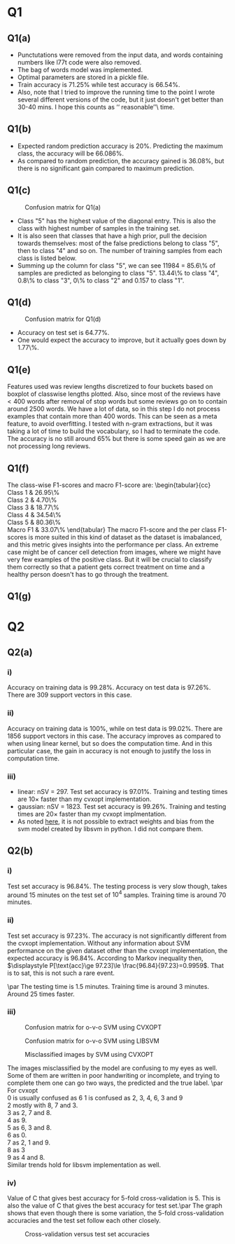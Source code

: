 #+AUTHOR: Mridul Gupta \\ 2021AIZ8322
#+OPTION: toc:nil
* Q1

** Q1(a)
- Punctutations were removed from the input data, and words containing
  numbers like l77t code were also removed.
- The bag of words model was implemented.
- Optimal parameters are stored in a pickle file.
- Train accuracy is \(71.25\%\) while test accuracy is \(66.54\%\).
- Also, note that I tried to improve the running time to the point I
  wrote several different versions of the code, but it just doesn't
  get better than 30-40 mins. I hope this counts as \lq\lq
  reasonable\rq\rq\ time.

** Q1(b)
- Expected random prediction accuracy is \(20\%\). Predicting the
  maximum class, the accuracy will be \(66.086\%\).
- As compared to random prediction, the accuracy gained is \(36.08\%\),
  but there is no significant gain compared to maximum prediction.

** Q1(c)
#+CAPTION: Confusion matrix for Q1(a)
[[/home/mridul/scai/ml/hw2/src/q1/Confusion_Matrix_1a.png]]
- Class "5" has the highest value of the diagonal entry. This is also
  the class with highest number of samples in the training set.
- It is also seen that classes that have a high prior, pull the
  decision towards themselves: most of the false predictions belong to
  class "5", then to class "4" and so on. The number of training
  samples from each class is listed below.
- Summing up the column for class "5", we can see 11984 = 85.6\% of
  samples are predicted as belonging to class "5". 13.44\% to class
  "4", 0.8\% to class "3", 0\% to class "2" and 0.157 to class "1".
\begin{align*}
&\text{Category 1:} 2529 =5.05\%\\
&\text{Category 2:} 2638 =5.28\%\\
&\text{Category 3:} 5634 =11.27\%\\
&\text{Category 4:} 13267 =26.53\%\\
&\text{Catgeory 5:} 25932 =51.86\%
\end{align*}

** Q1(d)
#+CAPTION: Confusion matrix for Q1(d)
[[/home/mridul/scai/ml/hw2/src/q1/Confusion_Matrix_1d.png]]
- Accuracy on test set is \(64.77\%\).
- One would expect the accuracy to improve, but it actually goes down
  by 1.77\%.

** Q1(e)
#+CAPTION: Frequencies of words
[[/home/mridul/scai/ml/hw2/src/q1/freq_boxplot.png]]
Features used was review lengths discretized to four buckets based on
boxplot of classwise lengths plotted. Also, since most of the reviews
have \(<400\) words after removal of stop words but some reviews go on
to contain around 2500 words. We have a lot of data, so in this step I
do not process examples that contain more than 400 words. This can be
seen as a meta feature, to avoid overfitting. I tested with n-gram
extractions, but it was taking a lot of time to build the vocabulary,
so I had to terminate the code. The accuracy is no still around
\(65\%\) but there is some speed gain as we are not processing long
reviews.

** Q1(f)
The class-wise F1-scores and macro F1-score are:
\noindent\begin{tabular}{cc}
Class 1 & 26.95\%\\
Class 2 & 4.70\%\\
Class 3 & 18.77\%\\
Class 4 & 34.54\%\\
Class 5 & 80.36\%\\
Macro F1 & 33.07\%
\end{tabular}
The macro F1-score and the per class F1-scores is more suited in this
kind of dataset as the dataset is imabalanced, and this metric gives
insights into the performance per class. An extreme case might be of
cancer cell detection from images, where we might have very few
examples of the positive class. But it will be crucial to classify
them correctly so that a patient gets correct treatment on time and a
healthy person doesn't has to go through the treatment.


** Q1(g)
* Q2
 
** Q2(a)
*** i)
Accuracy on training data is \(99.28\%\). Accuracy on test data is
\(97.26\%\). There are 309 support vectors in this case.

*** ii)
Accuracy on training data is \(100\%\), while on test data is
\(99.02\%\). There are 1856 support vectors in this case. The accuracy
improves as compared to when using linear kernel, but so does the
computation time. And in this particular case, the gain in accuracy is
not enough to justify the loss in computation time.

*** iii)
- linear: nSV = 297. Test set accuracy is \(97.01\%\). Training and
  testing times are 10\(\times\) faster than my cvxopt implementation.
- gaussian: nSV = 1823. Test set accuracy is \(99.26\%\). Training and
  testing times are 20\(\times\) faster than my cvxopt implmentation.
- As noted [[https://stackoverflow.com/a/5333279][here]], it is not possible to extract weights and bias from
  the svm model created by libsvm in python. I did not compare them.

** Q2(b)
*** i)
Test set accuracy is \(96.84\%\). The testing process is very slow
though, takes around 15 minutes on the test set of \(10^4\)
samples. Training time is around 70 minutes.

*** ii)
Test set accuracy is \(97.23\%\). The accuracy is not significantly
different from the cvxopt implementation. Without any information
about SVM performance on the given dataset other than the cvxopt
implementation, the expected accuracy is \(96.84\%\). According to
Markov inequality then, \(\displaystyle P[\text{acc}\ge 97.23]\le
\frac{96.84}{97.23}=0.9959\). That is to sat, this is not such a rare event.

\par The testing time is 1.5 minutes. Training time is around 3
minutes. Around 25 times faster.

*** iii)
#+CAPTION: Confusion matrix for o-v-o SVM using CVXOPT
[[/home/mridul/scai/ml/hw2/src/q2/cvxopt_multi.png]]
#+CAPTION: Confusion matrix for o-v-o SVM using LIBSVM
[[/home/mridul/scai/ml/hw2/src/q2/libsvm_multi.png]]
#+CAPTION: Misclassified images by SVM using CVXOPT
[[/home/mridul/scai/ml/hw2/src/q2/cvxopt.png]]
#+CAPTION: Misclassified imaged by SVM using LIBSVM
[[/home/mridul/scai/ml/hw2/src/q2/libsvm.png]]
The images misclassified by the model are confusing to my eyes as
well. Some of them are written in poor handwriting or incomplete, and
trying to complete them one can go two ways, the predicted and the
true label.
\par
For cvxopt\\
0 is usually confused as 6
1 is confused as 2, 3, 4, 6, 3 and 9\\
2 mostly with 8, 7 and 3.\\
3 as 2, 7 and 8.\\
4 as 9.\\
5 as 6, 3 and 8.\\
6 as 0.\\
7 as 2, 1 and 9.\\
8 as 3\\
9 as 4 and 8.\\
Similar trends hold for libsvm implementation as well.

*** iv)
Value of C that gives best accuracy for 5-fold cross-validation
is 5. This is also the value of C that gives the best accuracy for
test set.\par
The graph shows that even though there is some variation, the 5-fold
cross-validation accuracies and the test set follow each other closely.
#+CAPTION: Cross-validation versus test set accuracies
[[/home/mridul/scai/ml/hw2/src/q2/kfold_cross_validation.png]]

